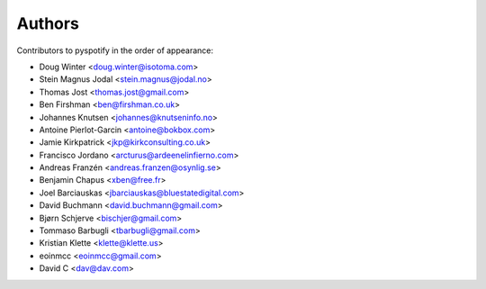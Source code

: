 *******
Authors
*******

Contributors to pyspotify in the order of appearance:

- Doug Winter <doug.winter@isotoma.com>
- Stein Magnus Jodal <stein.magnus@jodal.no>
- Thomas Jost <thomas.jost@gmail.com>
- Ben Firshman <ben@firshman.co.uk>
- Johannes Knutsen <johannes@knutseninfo.no>
- Antoine Pierlot-Garcin <antoine@bokbox.com>
- Jamie Kirkpatrick <jkp@kirkconsulting.co.uk>
- Francisco Jordano <arcturus@ardeenelinfierno.com>
- Andreas Franzén <andreas.franzen@osynlig.se>
- Benjamin Chapus <xben@free.fr>
- Joel Barciauskas <jbarciauskas@bluestatedigital.com>
- David Buchmann <david.buchmann@gmail.com>
- Bjørn Schjerve <bischjer@gmail.com>
- Tommaso Barbugli <tbarbugli@gmail.com>
- Kristian Klette <klette@klette.us>
- eoinmcc <eoinmcc@gmail.com>
- David C <dav@dav.com>
